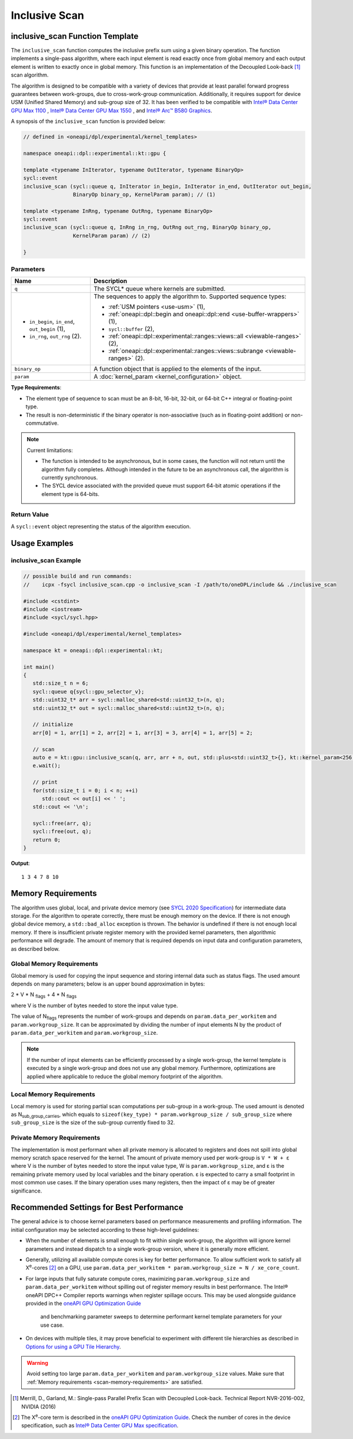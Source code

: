 Inclusive Scan
##############

--------------------------------
inclusive_scan Function Template
--------------------------------

The ``inclusive_scan`` function computes the inclusive prefix sum using a given binary operation.
The function implements a single-pass algorithm, where each input element is read exactly once from
global memory and each output element is written to exactly once in global memory. This function
is an implementation of the Decoupled Look-back [#fnote1]_ scan algorithm.

The algorithm is designed to be compatible with a variety of devices that provide at least parallel
forward progress guarantees between work-groups, due to cross-work-group communication. Additionally, it
requires support for device USM (Unified Shared Memory) and sub-group size of 32. It has been verified to be compatible
with `Intel® Data Center GPU Max 1100
<https://www.intel.com/content/www/us/en/products/sku/232876/intel-data-center-gpu-max-1100/specifications.html>`_
, `Intel® Data Center GPU Max 1550
<https://www.intel.com/content/www/us/en/products/sku/232873/intel-data-center-gpu-max-1550/specifications.html>`_
, and `Intel® Arc™ B580 Graphics
<https://www.intel.com/content/www/us/en/products/sku/241598/intel-arc-b580-graphics/specifications.html>`_.

A synopsis of the ``inclusive_scan`` function is provided below:

.. code:: cpp

   // defined in <oneapi/dpl/experimental/kernel_templates>

   namespace oneapi::dpl::experimental::kt::gpu {

   template <typename InIterator, typename OutIterator, typename BinaryOp>
   sycl::event
   inclusive_scan (sycl::queue q, InIterator in_begin, InIterator in_end, OutIterator out_begin,
                   BinaryOp binary_op, KernelParam param); // (1)

   template <typename InRng, typename OutRng, typename BinaryOp>
   sycl::event
   inclusive_scan (sycl::queue q, InRng in_rng, OutRng out_rng, BinaryOp binary_op,
                   KernelParam param) // (2)

   }


Parameters
----------

+------------------------------------------------+---------------------------------------------------------------------+
| Name                                           | Description                                                         |
+================================================+=====================================================================+
| ``q``                                          | The SYCL* queue where kernels are submitted.                        |
+------------------------------------------------+---------------------------------------------------------------------+
|                                                |                                                                     |
|                                                | The sequences to apply the algorithm to.                            |
| - ``in_begin``, ``in_end``, ``out_begin`` (1), | Supported sequence types:                                           |
| - ``in_rng``, ``out_rng`` (2).                 |                                                                     |
|                                                | - :ref:`USM pointers <use-usm>` (1),                                |
|                                                | - :ref:`oneapi::dpl::begin and oneapi::dpl::end                     |
|                                                |   <use-buffer-wrappers>` (1),                                       |
|                                                | - ``sycl::buffer`` (2),                                             |
|                                                | - :ref:`oneapi::dpl::experimental::ranges::views::all               |
|                                                |   <viewable-ranges>` (2),                                           |
|                                                | - :ref:`oneapi::dpl::experimental::ranges::views::subrange          |
|                                                |   <viewable-ranges>` (2).                                           |
|                                                |                                                                     |
+------------------------------------------------+---------------------------------------------------------------------+
| ``binary_op``                                  | A function object that is applied to the elements of the input.     |
|                                                |                                                                     |
+------------------------------------------------+---------------------------------------------------------------------+
| ``param``                                      | A :doc:`kernel_param <kernel_configuration>` object.                |
|                                                |                                                                     |
+------------------------------------------------+---------------------------------------------------------------------+


**Type Requirements**:

- The element type of sequence to scan must be an 8-bit, 16-bit, 32-bit, or 64-bit C++ integral or floating-point
  type.
- The result is non-deterministic if the binary operator is non-associative (such as in floating-point addition)
  or non-commutative.


.. note::

  Current limitations:

  - The function is intended to be asynchronous, but in some cases, the function will not return until the algorithm fully completes.
    Although intended in the future to be an asynchronous call, the algorithm is currently synchronous.
  - The SYCL device associated with the provided queue must support 64-bit atomic operations if the element type is 64-bits.

Return Value
------------

A ``sycl::event`` object representing the status of the algorithm execution.

--------------
Usage Examples
--------------


inclusive_scan Example
----------------------

.. code:: cpp

   // possible build and run commands:
   //    icpx -fsycl inclusive_scan.cpp -o inclusive_scan -I /path/to/oneDPL/include && ./inclusive_scan

   #include <cstdint>
   #include <iostream>
   #include <sycl/sycl.hpp>

   #include <oneapi/dpl/experimental/kernel_templates>

   namespace kt = oneapi::dpl::experimental::kt;

   int main()
   {
      std::size_t n = 6;
      sycl::queue q{sycl::gpu_selector_v};
      std::uint32_t* arr = sycl::malloc_shared<std::uint32_t>(n, q);
      std::uint32_t* out = sycl::malloc_shared<std::uint32_t>(n, q);

      // initialize
      arr[0] = 1, arr[1] = 2, arr[2] = 1, arr[3] = 3, arr[4] = 1, arr[5] = 2;

      // scan
      auto e = kt::gpu::inclusive_scan(q, arr, arr + n, out, std::plus<std::uint32_t>{}, kt::kernel_param<256, 8>{});
      e.wait();

      // print
      for(std::size_t i = 0; i < n; ++i)
         std::cout << out[i] << ' ';
      std::cout << '\n';

      sycl::free(arr, q);
      sycl::free(out, q);
      return 0;
   }

**Output**::

   1 3 4 7 8 10

.. _scan-memory-requirements:

-------------------
Memory Requirements
-------------------

The algorithm uses global, local, and private device memory (see `SYCL 2020 Specification
<https://registry.khronos.org/SYCL/specs/sycl-2020/html/sycl-2020.html#_sycl_device_memory_model>`__)
for intermediate data storage. For the algorithm to operate correctly, there must be enough memory on the device.
If there is not enough global device memory, a ``std::bad_alloc`` exception is thrown.
The behavior is undefined if there is not enough local memory. If there is insufficient private register memory with
the provided kernel parameters, then algorithmic performance will degrade. The amount of memory that is required
depends on input data and configuration parameters, as described below.

Global Memory Requirements
--------------------------

Global memory is used for copying the input sequence and storing internal data such as status flags.
The used amount depends on many parameters; below is an upper bound approximation in bytes:

2 * V * N \ :sub:`flags` + 4 * N \ :sub:`flags`

where V is the number of bytes needed to store the input value type.

The value of N\ :sub:`flags` represents the number of work-groups and depends on ``param.data_per_workitem`` and ``param.workgroup_size``.
It can be approximated by dividing the number of input elements N by the product of ``param.data_per_workitem`` and ``param.workgroup_size``.

.. note::

   If the number of input elements can be efficiently processed by a single work-group,
   the kernel template is executed by a single work-group and does not use any global memory. Furthermore, optimizations are applied
   where applicable to reduce the global memory footprint of the algorithm.


Local Memory Requirements
-------------------------

Local memory is used for storing partial scan computations per sub-group in a work-group.
The used amount is denoted as N\ :sub:`sub_group_carries`, which equals to ``sizeof(key_type) * param.workgroup_size / sub_group_size``
where ``sub_group_size`` is the size of the sub-group currently fixed to 32.

Private Memory Requirements
---------------------------

The implementation is most performant when all private memory is allocated to registers and does not spill into global memory scratch
space reserved for the kernel. The amount of private memory used per work-group is ``V * W + ε`` where V is the number
of bytes needed to store the input value type, W is ``param.workgroup_size``, and ε is the remaining private memory
used by local variables and the binary operation. ε is expected to carry a small footprint in most common use cases.
If the binary operation uses many registers, then the impact of ε may be of greater significance.

-----------------------------------------
Recommended Settings for Best Performance
-----------------------------------------

The general advice is to choose kernel parameters based on performance measurements and profiling information.
The initial configuration may be selected according to these high-level guidelines:


- When the number of elements is small enough to fit within single work-group, the algorithm will ignore kernel
  parameters and instead dispatch to a single work-group version, where it is generally more efficient.

- Generally, utilizing all available
  compute cores is key for better performance. To allow sufficient work to satisfy all
  X\ :sup:`e`-cores [#fnote2]_ on a GPU, use ``param.data_per_workitem * param.workgroup_size ≈ N / xe_core_count``.

- For large inputs that fully saturate compute cores, maximizing ``param.workgroup_size`` and ``param.data_per_workitem``
  without spilling out of register memory results in best performance. The Intel® oneAPI DPC++ Compiler reports warnings
  when register spillage occurs. This may be used alongside guidance provided in the
  `oneAPI GPU Optimization Guide <https://www.intel.com/content/www/us/en/docs/oneapi/optimization-guide-gpu/2025-0/registers-and-performance.html>`_
   and benchmarking parameter sweeps to determine performant kernel template parameters for your use case.

- On devices with multiple tiles, it may prove beneficial to experiment with different tile hierarchies as described
  in `Options for using a GPU Tile Hierarchy <https://www.intel.com/content/www/us/en/developer/articles/technical/flattening-gpu-tile-hierarchy.html>`_.


.. warning::

   Avoid setting too large ``param.data_per_workitem`` and ``param.workgroup_size`` values.
   Make sure that :ref:`Memory requirements <scan-memory-requirements>` are satisfied.

.. [#fnote1] Merrill, D., Garland, M.: Single-pass Parallel Prefix Scan with Decoupled Look-back. Technical Report NVR-2016-002, NVIDIA (2016)
.. [#fnote2] The X\ :sup:`e`-core term is described in the `oneAPI GPU Optimization Guide
   <https://www.intel.com/content/www/us/en/docs/oneapi/optimization-guide-gpu/2024-0/intel-xe-gpu-architecture.html#XE-CORE>`_.
   Check the number of cores in the device specification, such as `Intel® Data Center GPU Max specification
   <https://www.intel.com/content/www/us/en/products/details/discrete-gpus/data-center-gpu/max-series/products.html>`_.
